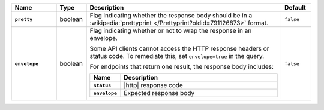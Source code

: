 .. list-table::
   :widths: 15 10 65 10
   :header-rows: 1
   :stub-columns: 1

   * - Name
     - Type
     - Description
     - Default

   * - ``pretty``
     - boolean
     - Flag indicating whether the response body should be in a
       :wikipedia:`prettyprint </Prettyprint?oldid=791126873>` format.
     - ``false``

   * - ``envelope``
     - boolean
     - Flag indicating whether or not to wrap the response in an
       envelope.

       Some API clients cannot access the HTTP response headers or
       status code. To remediate this, set ``envelope=true`` in the
       query.

       For endpoints that return one result, the response body
       includes:

       .. list-table::
          :widths: 15 85
          :header-rows: 1
          :stub-columns: 1

          * - Name
            - Description

          * - ``status``
            - |http| response code
          * - ``envelope``
            - Expected response body

     - ``false``
